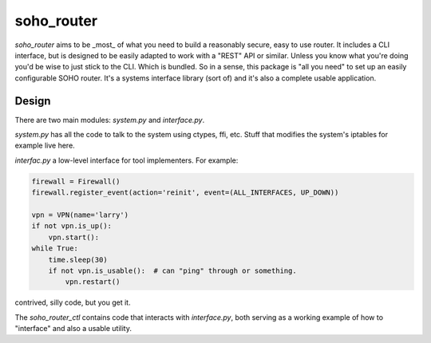 soho_router
\\\\\\\\\\\

`soho_router` aims to be _most_ of what you need to build a reasonably secure, easy to use router. It includes a CLI
interface, but is designed to be easily adapted to work with a "REST" API or similar. Unless you know what you're doing
you'd be wise to just stick to the CLI. Which is bundled. So in a sense, this package is "all you need" to set up an
easily configurable SOHO router. It's a systems interface library (sort of) and it's also a complete usable application.

Design
======

There are two main modules: `system.py` and `interface.py`.

`system.py` has all the code to talk to the system using
ctypes, ffi, etc. Stuff that modifies the system's iptables for example live here.

`interfac.py` a low-level interface for tool implementers. For example:


.. code:: python

    firewall = Firewall()
    firewall.register_event(action='reinit', event=(ALL_INTERFACES, UP_DOWN))

    vpn = VPN(name='larry')
    if not vpn.is_up():
        vpn.start():
    while True:
        time.sleep(30)
        if not vpn.is_usable():  # can "ping" through or something.
            vpn.restart()

contrived, silly code, but you get it.

The `soho_router_ctl` contains code that interacts with `interface.py`, both serving as a working example of how to
"interface" and also a usable utility.
